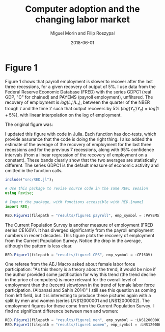 #+Title: Computer adoption and the changing labor market
#+Date: 2018-06-01
#+Author: Miguel Morin and Filip Roszypal

* Figure 1

Figure 1 shows that payroll employment is slower to recover after the last three recessions, for a given recovery of output of 5%. I use data from the Federal Reserve Economic Database (FRED) with the series GDPC1 (real GDP, "C" for chained) and PAYEMS (payroll employment), unfiltered. The recovery of employment is $log(L_\tau'/ L_ \tau)$, between the quarter of the NBER trough $\tau$ and the time $\tau'$ such that output recovers by 5% $(log(Y_\tau'/ Y_\tau) = log(1 + 5\%)$, with linear interpolation on the log of employment.

The original figure was:
[[file:/Users/mmorin/Dropbox/Computer adoption Miguel/images/130501_recoveries_payroll.jpg]]

I updated this figure with code in Julia. Each function has doc-tests, which provide assurance that the code is doing the right thing. I also added the estimate of the average of the recovery of employment for the last three recessions and for the previous 7 recessions, along with 95% confidence intervals (from a linear regression of the recovery of employment on a constant). These bands clearly show that the two averages are statistically different. The series GDPC1 is the default measure of economic activity and omitted in the function calls.

#+BEGIN_SRC julia :session :results output
include("src/RED.jl");

# Use this package to revise source code in the same REPL session
using Revise;

# Import the package, with functions accessible with RED.[name]
import RED;

RED.Figure1(filepath = "results/figure1 payroll", emp_symbol = :PAYEMS)
#+END_SRC

#+RESULTS:
#+begin_example
WARNING: replacing module RED







"results/figure1 payroll.png"
"results/figure1 CPS.png"
#+end_example


[[file:results/figure1.png]]

The Current Population Survey is another measure of employment (FRED series CE160V). It has diverged significantly from the payroll employment numbers in recent decades. This figure plots the recovery of employment from the Current Population Survey. Notice the drop in the average, although the pattern is less clear.

#+BEGIN_SRC julia :session :results output :tangle yes
RED.Figure1(filepath = "results/figure1 CPS", emp_symbol = :CE16OV)
#+END_SRC

#+RESULTS:
: "results/figure1 CPS.png"

[[/Users/mmorin/RED/results/figure1 CPS.png]]

One referee from the AEJ Macro asked about female labor force participation: "As this theory is a theory about the trend, it would be nice if the author provided some justification for why this trend (the trend decline in the price of computers) is more relevant for the overall level of employment than the (recent) slowdown in the trend of female labor force participation. (Albanasi and Sahin 2014)" I still see this question as coming from left field, but it is interesting to produce these pictures again with a split by men and women (series LNS12000001 and LNS12000002). The employment figures for these come from the Current Population Survey. I find no significant difference between men and women:
#+BEGIN_SRC julia :session :results output :tangle yes
  RED.Figure1(filepath = "results/figure1 men", emp_symbol = :LNS12000001)
  RED.Figure1(filepath = "results/figure1 women", emp_symbol = :LNS12000002)
#+END_SRC

#+RESULTS:
: "results/figure1 men.png"
: "results/figure1 women.png"

[[file:/Users/mmorin/RED/results/figure1 men.png]]
[[file:/Users/mmorin/RED/results/figure1 women.png]]


